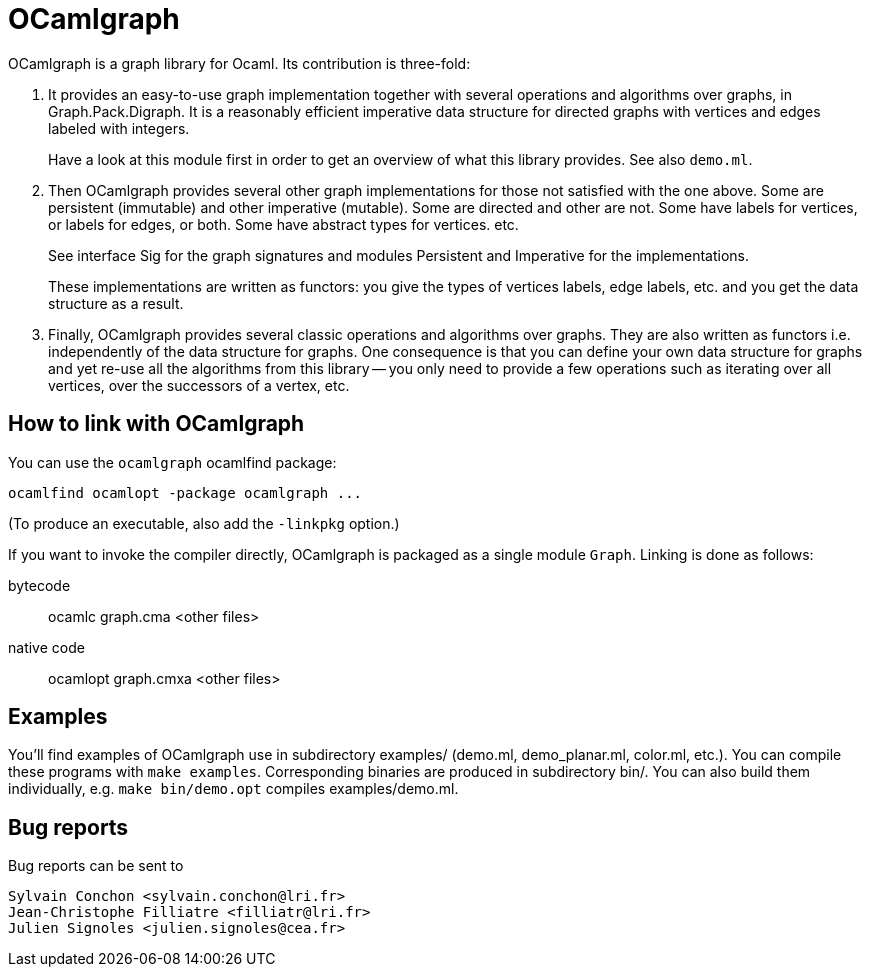 = OCamlgraph

OCamlgraph is a graph library for Ocaml. Its contribution is three-fold:

1. It provides an easy-to-use graph implementation together with several
   operations and algorithms over graphs, in Graph.Pack.Digraph.
   It is a reasonably efficient imperative data structure for directed graphs
   with vertices and edges labeled with integers.
+
Have a look at this module first in order to get an overview of what
this library provides. See also `demo.ml`.

2. Then OCamlgraph provides several other graph implementations for those
   not satisfied with the one above. Some are persistent (immutable) and other
   imperative (mutable). Some are directed and other are not.
   Some have labels for vertices, or labels for edges, or both.
   Some have abstract types for vertices. etc.
+
See interface Sig for the graph signatures and modules Persistent and
Imperative for the implementations.
+
These implementations are written as functors: you give the types of
vertices labels, edge labels, etc. and you get the data structure as a
result.

3. Finally, OCamlgraph provides several classic operations and algorithms
   over graphs. They are also written as functors i.e. independently of the
   data structure for graphs. One consequence is that you can define your own
   data structure for graphs and yet re-use all the algorithms from this
   library -- you only need to provide a few operations such as iterating over
   all vertices, over the successors of a vertex, etc.


== How to link with OCamlgraph

You can use the `ocamlgraph` ocamlfind package:

	ocamlfind ocamlopt -package ocamlgraph ...

(To produce an executable, also add the `-linkpkg` option.)

If you want to invoke the compiler directly, OCamlgraph is packaged as
a single module `Graph`. Linking is done as follows:

bytecode::

	ocamlc graph.cma <other files>

native code::

	ocamlopt graph.cmxa <other files>

== Examples

You'll find examples of OCamlgraph use in subdirectory examples/
(demo.ml, demo_planar.ml, color.ml, etc.).  You can compile these
programs with `make examples`. Corresponding binaries are produced in
subdirectory bin/. You can also build them individually, e.g. `make
bin/demo.opt` compiles examples/demo.ml.


== Bug reports

Bug reports can be sent to

  Sylvain Conchon <sylvain.conchon@lri.fr>
  Jean-Christophe Filliatre <filliatr@lri.fr>
  Julien Signoles <julien.signoles@cea.fr>
